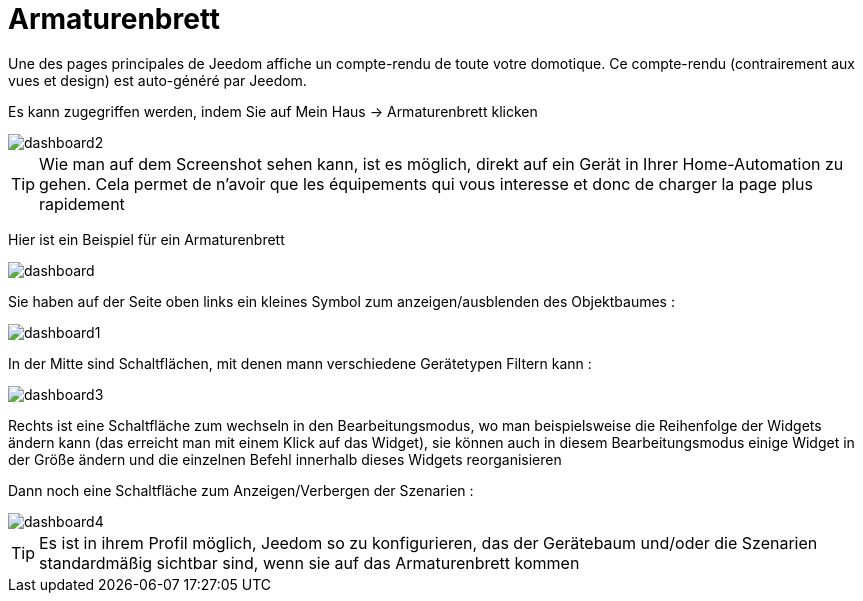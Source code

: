 = Armaturenbrett

Une des pages principales de Jeedom affiche un compte-rendu de toute votre domotique. Ce compte-rendu (contrairement aux vues et design) est auto-généré par Jeedom.

Es kann zugegriffen werden, indem Sie auf Mein Haus -> Armaturenbrett klicken 

image::../images/dashboard2.JPG[]

[TIP]
Wie man auf dem Screenshot sehen kann, ist es möglich, direkt auf ein Gerät in Ihrer Home-Automation zu gehen. Cela permet de n'avoir que les équipements qui vous interesse et donc de charger la page plus rapidement

Hier ist ein Beispiel für ein Armaturenbrett  

image::../images/dashboard.JPG[]

Sie haben auf der Seite oben links ein kleines Symbol zum anzeigen/ausblenden des Objektbaumes : 

image::../images/dashboard1.JPG[]

In der Mitte sind Schaltflächen, mit denen mann verschiedene Gerätetypen Filtern kann :

image::../images/dashboard3.JPG[]

Rechts ist eine Schaltfläche zum wechseln in den Bearbeitungsmodus, wo man beispielsweise die Reihenfolge der Widgets ändern kann (das erreicht man mit einem Klick auf das Widget), sie können auch in diesem Bearbeitungsmodus einige Widget in der Größe ändern und die einzelnen Befehl innerhalb dieses Widgets reorganisieren

Dann noch eine Schaltfläche zum Anzeigen/Verbergen der Szenarien :  

image::../images/dashboard4.JPG[]

[TIP]
Es ist in ihrem Profil möglich, Jeedom so zu konfigurieren, das der Gerätebaum und/oder die Szenarien standardmäßig sichtbar sind, wenn sie auf das Armaturenbrett kommen